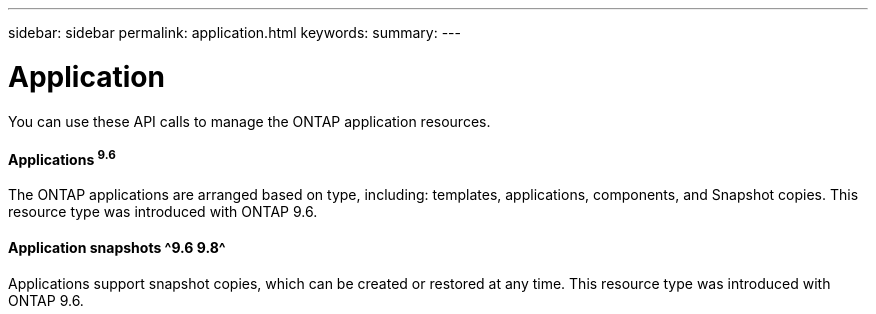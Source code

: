---
sidebar: sidebar
permalink: application.html
keywords:
summary:
---

= Application
:hardbreaks:
:nofooter:
:icons: font
:linkattrs:
:imagesdir: ./media/

//
// This file was created with NDAC Version 2.0 (August 17, 2020)
//
// 2020-12-10 15:58:00.715535
//

[.lead]
You can use these API calls to manage the ONTAP application resources.

==== Applications ^9.6^

The ONTAP applications are arranged based on type, including: templates, applications,  components, and Snapshot copies. This resource type was introduced with ONTAP 9.6.

==== Application snapshots ^9.6 9.8^

Applications support snapshot copies, which can be created or restored at any time. This resource type was introduced with ONTAP 9.6.
